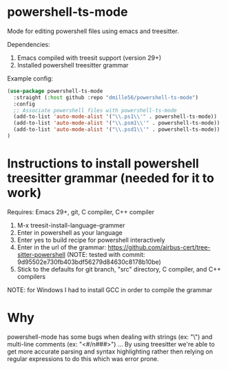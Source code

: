 * powershell-ts-mode
Mode for editing powershell files using emacs and treesitter.

Dependencies: 
1. Emacs compiled with treesit support (version 29+)
2. Installed powershell treesitter grammar

Example config:
#+BEGIN_SRC emacs-lisp
(use-package powershell-ts-mode
  :straight (:host github :repo "dmille56/powershell-ts-mode")
  :config
  ;; Associate powershell files with powershell-ts-mode
  (add-to-list 'auto-mode-alist '("\\.ps1\\'" . powershell-ts-mode))
  (add-to-list 'auto-mode-alist '("\\.psm1\\'" . powershell-ts-mode))
  (add-to-list 'auto-mode-alist '("\\.psd1\\'" . powershell-ts-mode))
)
#+END_SRC

* Instructions to install powershell treesitter grammar (needed for it to work)
Requires: Emacs 29+, git, C compiler, C++ compiler
1. M-x treesit-install-language-grammer
2. Enter in powershell as your language
3. Enter yes to build recipe for powershell interactively
4. Enter in the url of the grammar: https://github.com/airbus-cert/tree-sitter-powershell (NOTE: tested with commit: 9d95502e730fb403bdf56279d84630c8178b10be)
5. Stick to the defaults for git branch, "src" directory, C compiler, and C++ compilers

NOTE: for Windows I had to install GCC in order to compile the grammar

* Why
powershell-mode has some bugs when dealing with strings (ex: "\home\user\") and multi-line comments (ex: "<#/n###>") ... By using treesitter we're able to get more accurate parsing and syntax highlighting rather then relying on regular expressions to do this which was error prone.
